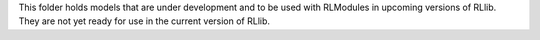 This folder holds models that are under development and to be used with RLModules in upcoming versions of RLlib.
They are not yet ready for use in the current version of RLlib.